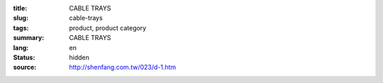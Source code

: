 :title: CABLE TRAYS
:slug: cable-trays
:tags: product, product category
:summary: CABLE TRAYS
:lang: en
:status: hidden
:source: http://shenfang.com.tw/023/d-1.htm
